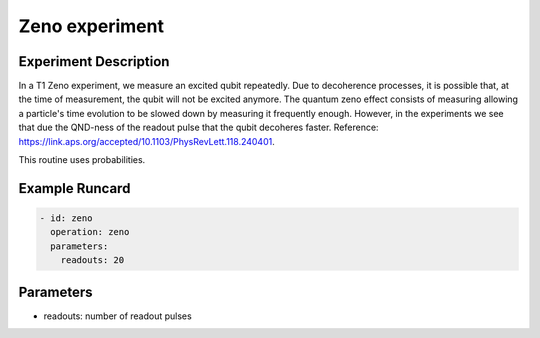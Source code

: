 Zeno experiment
===============

Experiment Description
----------------------

In a T1 Zeno experiment, we measure an excited qubit repeatedly. Due to decoherence processes, it is possible that, at the time of measurement, the qubit will not be excited anymore.
The quantum zeno effect consists of measuring allowing a particle's time evolution to be slowed down by measuring it frequently enough. However, in the experiments we see that due the QND-ness of the readout pulse that the qubit decoheres faster.
Reference: https://link.aps.org/accepted/10.1103/PhysRevLett.118.240401.

This routine uses probabilities.

Example Runcard
---------------

.. code-block::

    - id: zeno
      operation: zeno
      parameters:
        readouts: 20

Parameters
----------

- readouts: number of readout pulses
